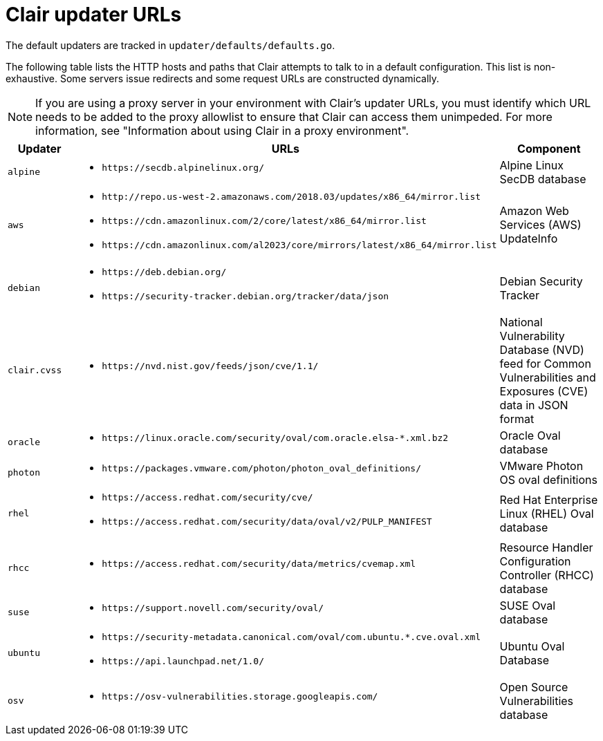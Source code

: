 // Module included in the following assemblies:
//
// clair/master.adoc

:_content-type: CONCEPT
[id="clair-updater-urls"]
= Clair updater URLs

The default updaters are tracked in `updater/defaults/defaults.go`.

The following table lists the HTTP hosts and paths that Clair attempts to talk to in a default configuration. This list is non-exhaustive. Some servers issue redirects and some request URLs are constructed dynamically. 

[NOTE]
====
If you are using a proxy server in your environment with Clair's updater URLs, you must identify which URL needs to be added to the proxy allowlist to ensure that Clair can access them unimpeded. For more information, see "Information about using Clair in a proxy environment".
====

[cols="1a,2a,2a",options="header"]
|===
|Updater | URLs | Component 
|`alpine` | * `\https://secdb.alpinelinux.org/` | Alpine Linux SecDB database
|`aws` | * `\http://repo.us-west-2.amazonaws.com/2018.03/updates/x86_64/mirror.list`
* `\https://cdn.amazonlinux.com/2/core/latest/x86_64/mirror.list` 
* `\https://cdn.amazonlinux.com/al2023/core/mirrors/latest/x86_64/mirror.list` | Amazon Web Services (AWS) UpdateInfo
|`debian` | * `\https://deb.debian.org/`
* `\https://security-tracker.debian.org/tracker/data/json` | Debian Security Tracker
|`clair.cvss` | * `\https://nvd.nist.gov/feeds/json/cve/1.1/` | National Vulnerability Database (NVD) feed for Common Vulnerabilities and Exposures (CVE) data in JSON format
|`oracle` | * `\https://linux.oracle.com/security/oval/com.oracle.elsa-*.xml.bz2` |  Oracle Oval database 
|`photon` | * `\https://packages.vmware.com/photon/photon_oval_definitions/` | VMware Photon OS oval definitions 
|`rhel` | * `\https://access.redhat.com/security/cve/`
* `\https://access.redhat.com/security/data/oval/v2/PULP_MANIFEST` | Red Hat Enterprise Linux (RHEL) Oval database 
|`rhcc` | * `\https://access.redhat.com/security/data/metrics/cvemap.xml` | Resource Handler Configuration Controller (RHCC) database 
|`suse` | * `\https://support.novell.com/security/oval/` | SUSE Oval database 
|`ubuntu` | * `\https://security-metadata.canonical.com/oval/com.ubuntu.*.cve.oval.xml`
* `\https://api.launchpad.net/1.0/` | Ubuntu Oval Database
|`osv` | * `\https://osv-vulnerabilities.storage.googleapis.com/` | Open Source Vulnerabilities database
|===